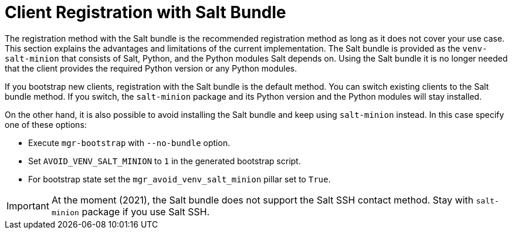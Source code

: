 [[registration-methods-saltbundle]]
= Client Registration with Salt Bundle

The registration method with the Salt bundle is the recommended registration method as long as it does not cover your use case.
This section explains the advantages and limitations of the current implementation.
The Salt bundle is provided as the [package]``venv-salt-minion`` that consists of Salt, Python, and the Python modules Salt depends on.
Using the Salt bundle it is no longer needed that the client provides the required Python version or any Python modules.

If you bootstrap new clients, registration with the Salt bundle is the default method.
You can switch existing clients to the Salt bundle method.
If you switch, the [package]``salt-minion`` package and its Python version and the Python modules will stay installed.
////
Implemented the state to switch from salt-minion to venv-salt-minion - util.mgr_switch_to_venv_minion

It's better to run it in two steps:

    Apply it with no pillar specified first to switch to venv-salt-minion (copy config files etc., but not cleaning up the original salt-minion confgs and packages)
    Apply it with mgr_purge_non_venv_salt set to True to remove salt-minion and mgr_purge_non_venv_salt_files set to True to remove all the files related to salt-minion
////

On the other hand, it is also possible to avoid installing the Salt bundle and keep using [package]``salt-minion`` instead.
In this case specify one of these options:

* Execute [command]``mgr-bootstrap`` with  [option]``--no-bundle`` option.
* Set [literal]``AVOID_VENV_SALT_MINION`` to [literal]``1`` in the generated bootstrap script.
* For bootstrap state set the [literal]``mgr_avoid_venv_salt_minion`` pillar set to [literal]``True``.

[IMPORTANT]
====
At the moment (2021), the Salt bundle does not support the Salt SSH contact method.
Stay with [package]``salt-minion`` package if you use Salt SSH.
====

